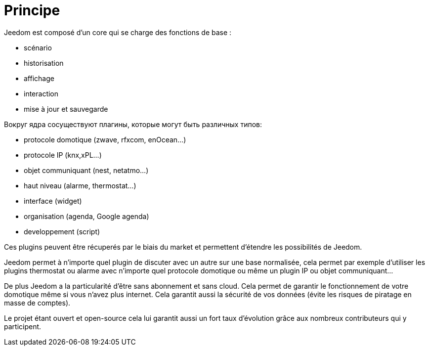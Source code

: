 = Principe

Jeedom est composé d'un core qui se charge des fonctions de base : 

* scénario
* historisation
* affichage
* interaction
* mise à jour et sauvegarde

Вокруг ядра сосуществуют плагины, которые могут быть различных типов:
 
* protocole domotique (zwave, rfxcom, enOcean...)
* protocole IP (knx,xPL...)
* objet communiquant (nest, netatmo...)
* haut niveau (alarme, thermostat...)
* interface (widget)
* organisation (agenda, Google agenda)
* developpement (script)

Ces plugins peuvent être récuperés par le biais du market et permettent d'étendre les possibilités de Jeedom.

Jeedom permet à n'importe quel plugin de discuter avec un autre sur une base normalisée, cela permet par exemple d'utiliser les plugins thermostat ou alarme avec n'importe quel protocole domotique ou même un plugin IP ou objet communiquant...

De plus Jeedom a la particularité d'être sans abonnement et sans cloud. Cela permet de garantir le fonctionnement de votre domotique même si vous n'avez plus internet. Cela garantit aussi la sécurité de vos données (évite les risques de piratage en masse de comptes).

Le projet étant ouvert et open-source cela lui garantit aussi un fort taux d'évolution grâce aux nombreux contributeurs qui y participent.